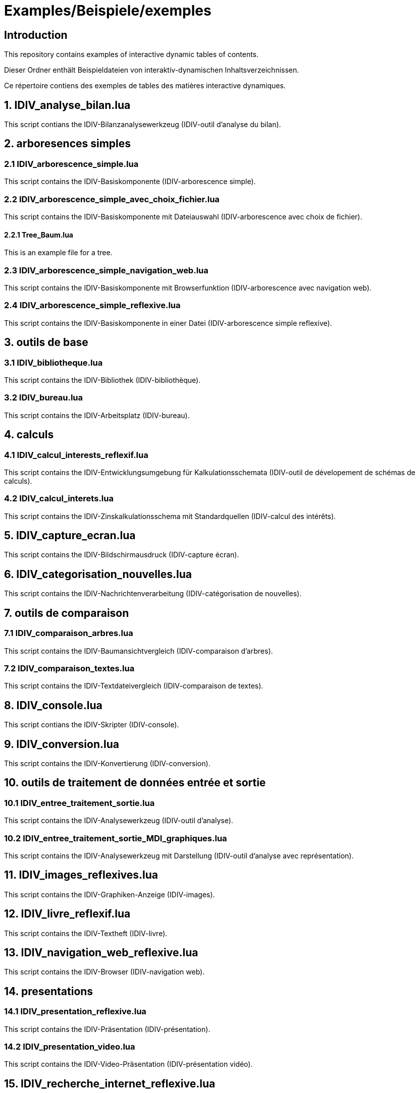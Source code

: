 = Examples/Beispiele/exemples

== Introduction
This repository contains examples of interactive dynamic tables of contents.

Dieser Ordner enthält Beispieldateien von interaktiv-dynamischen Inhaltsverzeichnissen.

Ce répertoire contiens des exemples de tables des matières interactive dynamiques.

== 1. IDIV_analyse_bilan.lua

This script contians the IDIV-Bilanzanalysewerkzeug (IDIV-outil d'analyse du bilan).

== 2. arboresences simples

=== 2.1 IDIV_arborescence_simple.lua

This script contains the IDIV-Basiskomponente (IDIV-arborescence simple).

=== 2.2 IDIV_arborescence_simple_avec_choix_fichier.lua

This script contains the IDIV-Basiskomponente mit Dateiauswahl (IDIV-arborescence avec choix de fichier).

==== 2.2.1 Tree_Baum.lua

This is an example file for a tree.

=== 2.3 IDIV_arborescence_simple_navigation_web.lua

This script contains the IDIV-Basiskomponente mit Browserfunktion (IDIV-arborescence avec navigation web).

=== 2.4 IDIV_arborescence_simple_reflexive.lua

This script contains the IDIV-Basiskomponente in einer Datei (IDIV-arborescence simple reflexive).

== 3. outils de base
=== 3.1 IDIV_bibliotheque.lua

This script contains the IDIV-Bibliothek (IDIV-bibliothèque).

=== 3.2 IDIV_bureau.lua

This script contains the IDIV-Arbeitsplatz (IDIV-bureau).

== 4. calculs

=== 4.1 IDIV_calcul_interests_reflexif.lua

This script contains the IDIV-Entwicklungsumgebung für Kalkulationsschemata (IDIV-outil de dévelopement de schémas de calculs).

=== 4.2 IDIV_calcul_interets.lua

This script contains the IDIV-Zinskalkulationsschema mit Standardquellen (IDIV-calcul des intérêts).

== 5. IDIV_capture_ecran.lua

This script contains the IDIV-Bildschirmausdruck (IDIV-capture écran).

== 6. IDIV_categorisation_nouvelles.lua

This script contains the IDIV-Nachrichtenverarbeitung (IDIV-catégorisation de nouvelles).

== 7. outils de comparaison

=== 7.1 IDIV_comparaison_arbres.lua

This script contains the IDIV-Baumansichtvergleich (IDIV-comparaison d'arbres).

=== 7.2 IDIV_comparaison_textes.lua

This script contains the IDIV-Textdateivergleich (IDIV-comparaison de textes).

== 8. IDIV_console.lua

This script contians the IDIV-Skripter (IDIV-console).

== 9. IDIV_conversion.lua

This script contains the IDIV-Konvertierung (IDIV-conversion).

== 10. outils de traitement de données entrée et sortie

=== 10.1 IDIV_entree_traitement_sortie.lua

This script contains the IDIV-Analysewerkzeug (IDIV-outil d'analyse).

=== 10.2 IDIV_entree_traitement_sortie_MDI_graphiques.lua

This script contains the IDIV-Analysewerkzeug mit Darstellung (IDIV-outil d'analyse avec représentation).

== 11. IDIV_images_reflexives.lua

This script contains the IDIV-Graphiken-Anzeige (IDIV-images).

== 12. IDIV_livre_reflexif.lua

This script contains the IDIV-Textheft (IDIV-livre).

== 13. IDIV_navigation_web_reflexive.lua

This script contains the IDIV-Browser (IDIV-navigation web).

== 14. presentations
=== 14.1 IDIV_presentation_reflexive.lua

This script contains the IDIV-Präsentation (IDIV-présentation).

=== 14.2 IDIV_presentation_video.lua

This script contains the IDIV-Video-Präsentation (IDIV-présentation vidéo).

== 15. IDIV_recherche_internet_reflexive.lua

This script contains the IDIV-Suchergebnisse Internet (IDIC-recherche internet).

== 16. IDIV_repertoire.lua

This script contains the IDIV-Ordnergliederung (IDIV-répertoire).

== 17. IDIV_syntax_de_Lua_reflexive.lua

This script contains IDIV-Browser der Lua-Syntax (IDIV-Syntaxe de Lua).

== 18. IDIV_traitement_texte_reflexif.lua

This script contains the IDIV-Textverarbeitung (IDIV-traitement de textes).


